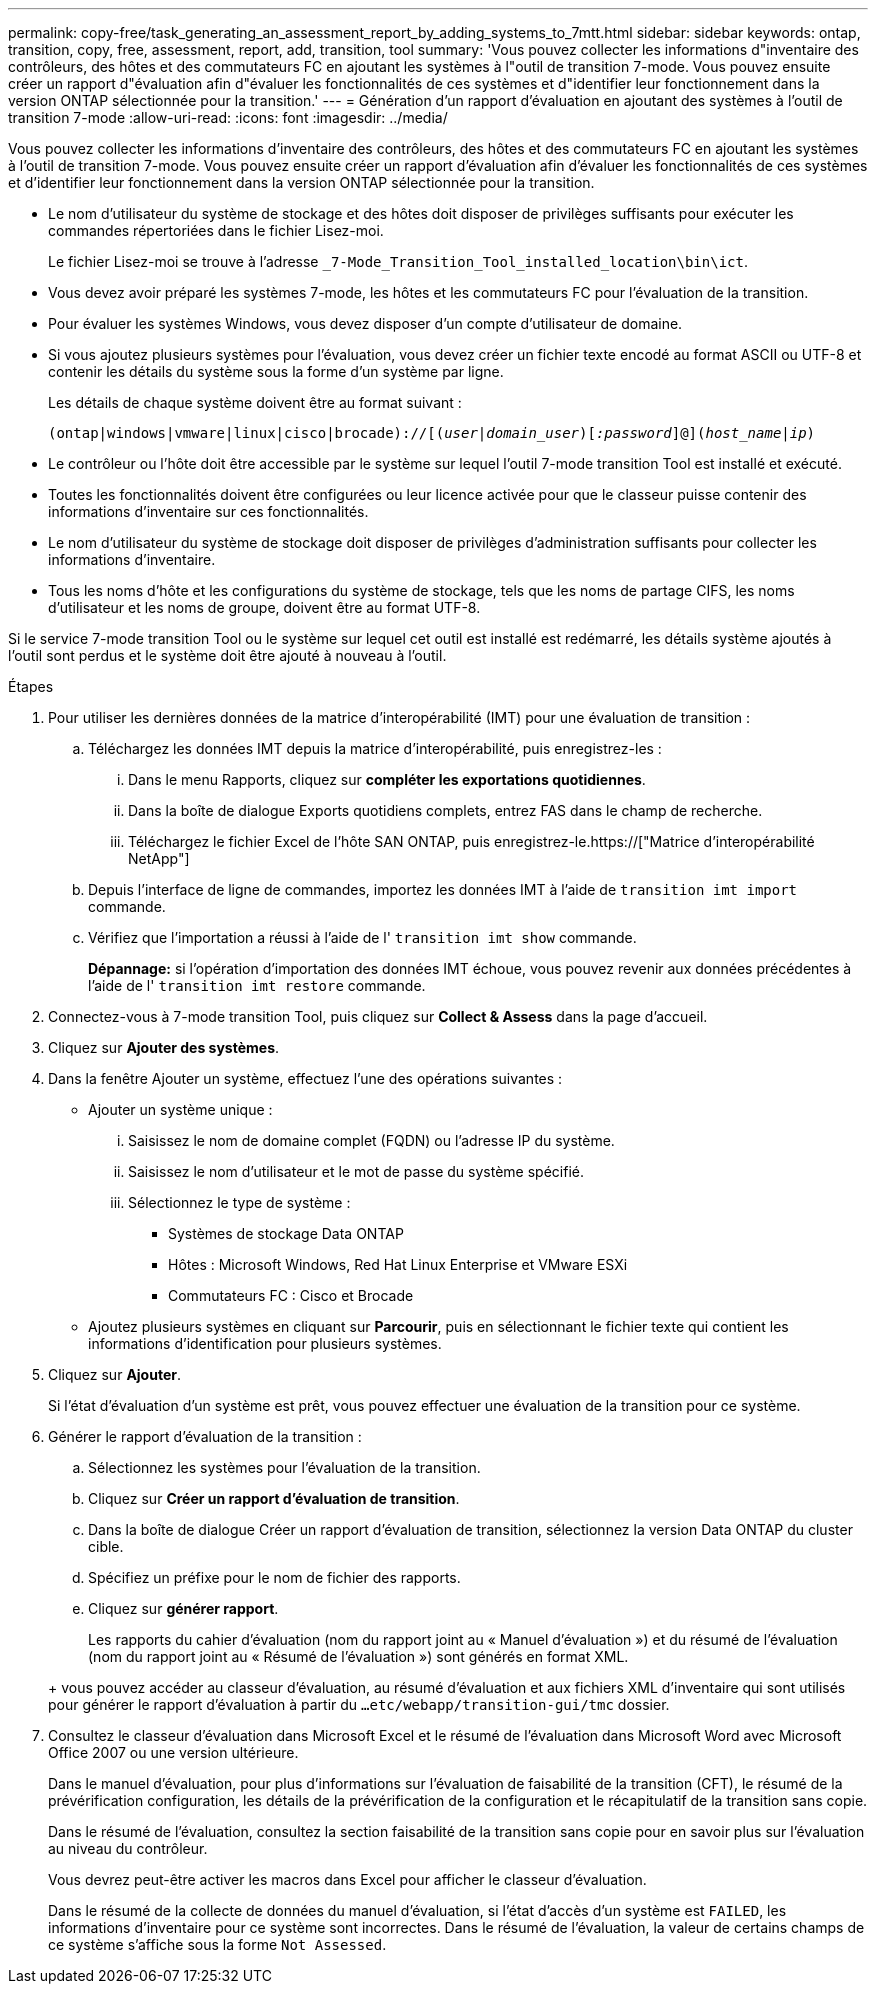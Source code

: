 ---
permalink: copy-free/task_generating_an_assessment_report_by_adding_systems_to_7mtt.html 
sidebar: sidebar 
keywords: ontap, transition, copy, free, assessment, report, add, transition, tool 
summary: 'Vous pouvez collecter les informations d"inventaire des contrôleurs, des hôtes et des commutateurs FC en ajoutant les systèmes à l"outil de transition 7-mode. Vous pouvez ensuite créer un rapport d"évaluation afin d"évaluer les fonctionnalités de ces systèmes et d"identifier leur fonctionnement dans la version ONTAP sélectionnée pour la transition.' 
---
= Génération d'un rapport d'évaluation en ajoutant des systèmes à l'outil de transition 7-mode
:allow-uri-read: 
:icons: font
:imagesdir: ../media/


[role="lead"]
Vous pouvez collecter les informations d'inventaire des contrôleurs, des hôtes et des commutateurs FC en ajoutant les systèmes à l'outil de transition 7-mode. Vous pouvez ensuite créer un rapport d'évaluation afin d'évaluer les fonctionnalités de ces systèmes et d'identifier leur fonctionnement dans la version ONTAP sélectionnée pour la transition.

* Le nom d'utilisateur du système de stockage et des hôtes doit disposer de privilèges suffisants pour exécuter les commandes répertoriées dans le fichier Lisez-moi.
+
Le fichier Lisez-moi se trouve à l'adresse `_7-Mode_Transition_Tool_installed_location\bin\ict`.

* Vous devez avoir préparé les systèmes 7-mode, les hôtes et les commutateurs FC pour l'évaluation de la transition.
* Pour évaluer les systèmes Windows, vous devez disposer d'un compte d'utilisateur de domaine.
* Si vous ajoutez plusieurs systèmes pour l'évaluation, vous devez créer un fichier texte encodé au format ASCII ou UTF-8 et contenir les détails du système sous la forme d'un système par ligne.
+
Les détails de chaque système doivent être au format suivant :

+
`(ontap|windows|vmware|linux|cisco|brocade)://[(_user|domain_user_)[_:password_]@](_host_name|ip_)`

* Le contrôleur ou l'hôte doit être accessible par le système sur lequel l'outil 7-mode transition Tool est installé et exécuté.
* Toutes les fonctionnalités doivent être configurées ou leur licence activée pour que le classeur puisse contenir des informations d'inventaire sur ces fonctionnalités.
* Le nom d'utilisateur du système de stockage doit disposer de privilèges d'administration suffisants pour collecter les informations d'inventaire.
* Tous les noms d'hôte et les configurations du système de stockage, tels que les noms de partage CIFS, les noms d'utilisateur et les noms de groupe, doivent être au format UTF-8.


Si le service 7-mode transition Tool ou le système sur lequel cet outil est installé est redémarré, les détails système ajoutés à l'outil sont perdus et le système doit être ajouté à nouveau à l'outil.

.Étapes
. Pour utiliser les dernières données de la matrice d'interopérabilité (IMT) pour une évaluation de transition :
+
.. Téléchargez les données IMT depuis la matrice d'interopérabilité, puis enregistrez-les :
+
... Dans le menu Rapports, cliquez sur *compléter les exportations quotidiennes*.
... Dans la boîte de dialogue Exports quotidiens complets, entrez FAS dans le champ de recherche.
... Téléchargez le fichier Excel de l'hôte SAN ONTAP, puis enregistrez-le.https://["Matrice d'interopérabilité NetApp"]


.. Depuis l'interface de ligne de commandes, importez les données IMT à l'aide de `transition imt import` commande.
.. Vérifiez que l'importation a réussi à l'aide de l' `transition imt show` commande.
+
*Dépannage:* si l'opération d'importation des données IMT échoue, vous pouvez revenir aux données précédentes à l'aide de l' `transition imt restore` commande.



. Connectez-vous à 7-mode transition Tool, puis cliquez sur *Collect & Assess* dans la page d'accueil.
. Cliquez sur *Ajouter des systèmes*.
. Dans la fenêtre Ajouter un système, effectuez l'une des opérations suivantes :
+
** Ajouter un système unique :
+
... Saisissez le nom de domaine complet (FQDN) ou l'adresse IP du système.
... Saisissez le nom d'utilisateur et le mot de passe du système spécifié.
... Sélectionnez le type de système :
+
**** Systèmes de stockage Data ONTAP
**** Hôtes : Microsoft Windows, Red Hat Linux Enterprise et VMware ESXi
**** Commutateurs FC : Cisco et Brocade




** Ajoutez plusieurs systèmes en cliquant sur *Parcourir*, puis en sélectionnant le fichier texte qui contient les informations d'identification pour plusieurs systèmes.


. Cliquez sur *Ajouter*.
+
Si l'état d'évaluation d'un système est prêt, vous pouvez effectuer une évaluation de la transition pour ce système.

. Générer le rapport d'évaluation de la transition :
+
.. Sélectionnez les systèmes pour l'évaluation de la transition.
.. Cliquez sur *Créer un rapport d'évaluation de transition*.
.. Dans la boîte de dialogue Créer un rapport d'évaluation de transition, sélectionnez la version Data ONTAP du cluster cible.
.. Spécifiez un préfixe pour le nom de fichier des rapports.
.. Cliquez sur *générer rapport*.


+
Les rapports du cahier d'évaluation (nom du rapport joint au « Manuel d'évaluation ») et du résumé de l'évaluation (nom du rapport joint au « Résumé de l'évaluation ») sont générés en format XML.

+
+ vous pouvez accéder au classeur d'évaluation, au résumé d'évaluation et aux fichiers XML d'inventaire qui sont utilisés pour générer le rapport d'évaluation à partir du `...etc/webapp/transition-gui/tmc` dossier.

. Consultez le classeur d'évaluation dans Microsoft Excel et le résumé de l'évaluation dans Microsoft Word avec Microsoft Office 2007 ou une version ultérieure.
+
Dans le manuel d'évaluation, pour plus d'informations sur l'évaluation de faisabilité de la transition (CFT), le résumé de la prévérification configuration, les détails de la prévérification de la configuration et le récapitulatif de la transition sans copie.

+
Dans le résumé de l'évaluation, consultez la section faisabilité de la transition sans copie pour en savoir plus sur l'évaluation au niveau du contrôleur.

+
Vous devrez peut-être activer les macros dans Excel pour afficher le classeur d'évaluation.

+
Dans le résumé de la collecte de données du manuel d'évaluation, si l'état d'accès d'un système est `FAILED`, les informations d'inventaire pour ce système sont incorrectes. Dans le résumé de l'évaluation, la valeur de certains champs de ce système s'affiche sous la forme `Not Assessed`.



